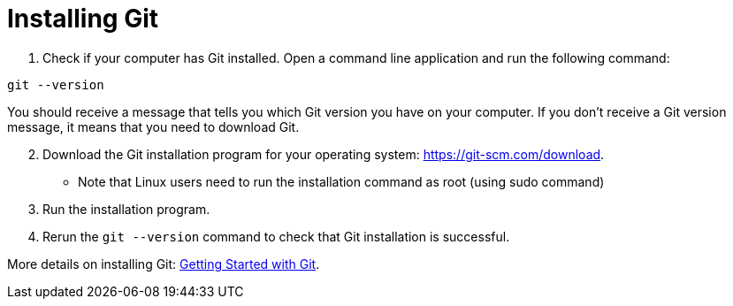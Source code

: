 [id='proc_installing_Git']

= Installing Git

. Check if your computer has Git installed. Open a command line application and run the following command:

----
git --version
----

You should receive a message that tells you which Git version you have on your computer.
If you don’t receive a Git version message, it means that you need to download Git.

[start = 2]
. Download the Git installation program for your operating system: link:https://git-scm.com/download[].
** Note that Linux users need to run the installation command as root (using sudo command)

. Run the installation program.

. Rerun the `git --version` command to check that Git installation is successful.

More details on installing Git: link:https://git-scm.com/book/en/v2/Getting-Started-Installing-Git[Getting Started with Git].
